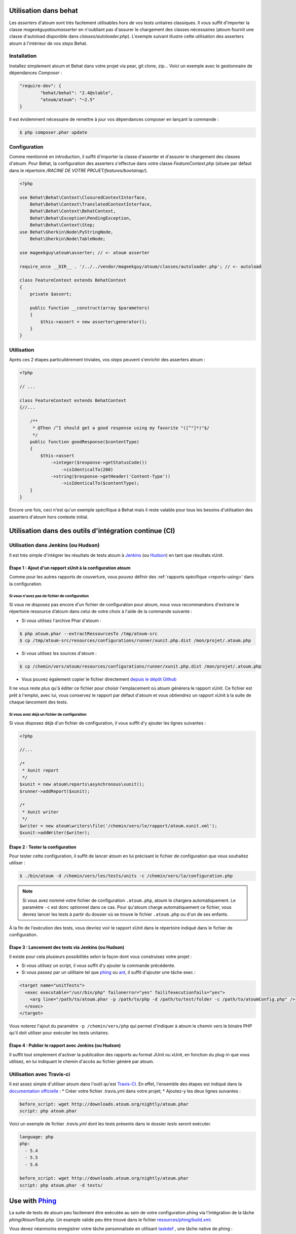 
.. _cookbook_utilisation_behat:

Utilisation dans behat
**********************

Les *asserters* d'atoum sont très facilement utilisables hors de vos tests unitaires classiques. Il vous suffit d'importer la classe *mageekguy\atoum\asserter* en n'oubliant pas d'assurer le chargement des classes nécessaires (atoum fournit une classe d'autoload disponible dans *classes/autoloader.php*).
L'exemple suivant illustre cette utilisation des asserters atoum à l'intérieur de vos *steps* Behat.

Installation
============

Installez simplement atoum et Behat dans votre projet via pear, git clone, zip... Voici un exemple avec le gestionnaire de dépendances *Composer* :

.. code-block:: json

   "require-dev": {
           "behat/behat": "2.4@stable",
           "atoum/atoum": "~2.5"
   }

Il est évidemment nécessaire de remettre à jour vos dépendances composer en lançant la commande :

.. code-block:: shell

   $ php composer.phar update


Configuration
=============

Comme mentionné en introduction, il suffit d'importer la classe d'asserter et d'assurer le chargement des classes d'atoum. Pour Behat, la configuration des asserters s'effectue dans votre classe *FeatureContext.php* (située par défaut dans le répertoire */RACINE DE VOTRE PROJET/features/bootstrap/*).

.. code-block:: php

   <?php

   use Behat\Behat\Context\ClosuredContextInterface,
       Behat\Behat\Context\TranslatedContextInterface,
       Behat\Behat\Context\BehatContext,
       Behat\Behat\Exception\PendingException,
       Behat\Behat\Context\Step;
   use Behat\Gherkin\Node\PyStringNode,
       Behat\Gherkin\Node\TableNode;

   use mageekguy\atoum\asserter; // <- atoum asserter

   require_once __DIR__ . '/../../vendor/mageekguy/atoum/classes/autoloader.php'; // <- autoload

   class FeatureContext extends BehatContext
   {
       private $assert;

       public function __construct(array $parameters)
       {
           $this->assert = new asserter\generator();
       }
   }


Utilisation
===========

Après ces 2 étapes particulièrement triviales, vos *steps* peuvent s'enrichir des asserters atoum :

.. code-block:: php

   <?php

   // ...

   class FeatureContext extends BehatContext
   {//...

       /**
        * @Then /^I should get a good response using my favorite "([^"]*)"$/
        */
       public function goodResponse($contentType)
       {
           $this->assert
               ->integer($response->getStatusCode())
                   ->isIdenticalTo(200)
               ->string($response->getHeader('Content-Type'))
                   ->isIdenticalTo($contentType);
       }
   }

Encore une fois, ceci n'est qu'un exemple spécifique à Behat mais il reste valable pour tous les besoins d'utilisation des asserters d'atoum hors contexte initial.



.. _cookbook_utilisation_ci:

Utilisation dans des outils d'intégration continue (CI)
*******************************************************

.. _cookbook_utilisation_jenkins:

Utilisation dans Jenkins (ou Hudson)
====================================

Il est très simple d'intégrer les résultats de tests atoum à `Jenkins <http://jenkins-ci.org/>`_ (ou `Hudson <http://hudson-ci.org/>`_) en tant que résultats xUnit.


Étape 1 : Ajout d'un rapport xUnit à la configuration atoum
-----------------------------------------------------------

Comme pour les autres rapports de couverture, vous pouvez définir des :ref:`rapports spécifique <reports-using>' dans la configuration.

Si vous n'avez pas de fichier de configuration
""""""""""""""""""""""""""""""""""""""""""""""

Si vous ne disposez pas encore d'un fichier de configuration pour atoum, nous vous recommandons d'extraire le répertoire ressource d’atoum dans celui de votre choix à l'aide de la commande suivante :

* Si vous utilisez l'archive Phar d'atoum :

.. code-block:: shell

   $ php atoum.phar --extractRessourcesTo /tmp/atoum-src
   $ cp /tmp/atoum-src/resources/configurations/runner/xunit.php.dist /mon/projet/.atoum.php

* Si vous utilisez les sources d'atoum :

.. code-block:: shell

   $ cp /chemin/vers/atoum/resources/configurations/runner/xunit.php.dist /mon/projet/.atoum.php

* Vous pouvez également copier le fichier directement `depuis le dépôt Github <https://github.com/atoum/atoum/blob/master/resources/configurations/runner/xunit.php.dist>`_

Il ne vous reste plus qu'à éditer ce fichier pour choisir l'emplacement où atoum génèrera le rapport xUnit. Ce fichier est prêt à l'emploi, avec lui, vous conservez le rapport par défaut d'atoum et vous obtiendrez un rapport xUnit à la suite de chaque lancement des tests.


Si vous avez déjà un fichier de configuration
"""""""""""""""""""""""""""""""""""""""""""""

Si vous disposez déjà d'un fichier de configuration, il vous suffit d'y ajouter les lignes suivantes :

.. code-block:: php

   <?php

   //...

   /*
    * Xunit report
    */
   $xunit = new atoum\reports\asynchronous\xunit();
   $runner->addReport($xunit);

   /*
    * Xunit writer
    */
   $writer = new atoum\writers\file('/chemin/vers/le/rapport/atoum.xunit.xml');
   $xunit->addWriter($writer);


Étape 2 : Tester la configuration
---------------------------------

Pour tester cette configuration, il suffit de lancer atoum en lui précisant le fichier de configuration que vous souhaitez utiliser :

.. code-block:: shell

   $ ./bin/atoum -d /chemin/vers/les/tests/units -c /chemin/vers/la/configuration.php

.. note::
   Si vous avez nommé votre fichier de configuration ``.atoum.php``, atoum le chargera automatiquement. Le paramètre ``-c`` est donc optionnel dans ce cas.
   Pour qu'atoum charge automatiquement ce fichier, vous devrez lancer les tests à partir du dossier où se trouve le fichier ``.atoum.php`` ou d'un de ses enfants.

À la fin de l'exécution des tests, vous devriez voir le rapport xUnit dans le répertoire indiqué dans le fichier de configuration.


Étape 3 : Lancement des tests via Jenkins (ou Hudson)
-----------------------------------------------------

Il existe pour cela plusieurs possibilités selon la façon dont vous construisez votre projet :

* Si vous utilisez un script, il vous suffit d'y ajouter la commande précédente.
* Si vous passez par un utilitaire tel que `phing <https://www.phing.info/>`_ ou `ant <http://ant.apache.org/>`_, il suffit d'ajouter une tâche exec :

.. code-block:: xml

   <target name="unitTests">
     <exec executable="/usr/bin/php" failonerror="yes" failifexecutionfails="yes">
       <arg line="/path/to/atoum.phar -p /path/to/php -d /path/to/test/folder -c /path/to/atoumConfig.php" />
     </exec>
   </target>

Vous noterez l'ajout du paramètre ``-p /chemin/vers/php`` qui permet d'indiquer à atoum le chemin vers le binaire PHP qu'il doit utiliser pour exécuter les tests unitaires.


Étape 4 : Publier le rapport avec Jenkins (ou Hudson)
-----------------------------------------------------

Il suffit tout simplement d'activer la publication des rapports au format JUnit ou xUnit, en fonction du plug-in que vous utilisez, en lui indiquant le chemin d'accès au fichier généré par atoum.



.. _cookbook_utilisation_travis-ci:

Utilisation avec Travis-ci
==========================

Il est assez simple d'utiliser atoum dans l'outil qu'est `Travis-CI <https://travis-ci.org>`__. En effet, l'ensemble des étapes est indiqué dans la `documentation officielle <http://docs.travis-ci.com/user/languages/php/#Working-with-atoum>`__ :
* Créer votre fichier .travis.yml dans votre projet;
* Ajoutez-y les deux lignes suivantes :

.. code-block:: yaml

   before_script: wget http://downloads.atoum.org/nightly/atoum.phar
   script: php atoum.phar


Voici un exemple de fichier `.travis.yml` dont les tests présents dans le dossier `tests` seront exécuter.

.. code-block:: yaml

   language: php
   php:
     - 5.4
     - 5.5
     - 5.6

   before_script: wget http://downloads.atoum.org/nightly/atoum.phar
   script: php atoum.phar -d tests/


.. _cookbook_utilisation_phing:

Use with `Phing <https://www.phing.info/>`_
*******************************************

La suite de tests de atoum peu facilement être exécutée au sein de votre configuration phing via l'intégration de la tâche *phing/AtoumTask.php*.
Un example valide peu être trouvé dans le fichier `resources/phing/build.xml <https://github.com/atoum/atoum/blob/master/resources/phing/build.xml>`_.

Vous devez néanmoins enregistrer votre tâche personnalisée en utilisant `taskdef <https://www.phing.info/docs/guide/stable/TaskdefTask.html>`_ , une tâche native de phing :

.. code-block:: xml

  <taskdef name="atoum" classpath="vendor/atoum/atoum/resources/phing" classname="AtoumTask"/>

Ensuite vous pouvez l’utiliser à l’intérieur de l’une de vos étapes du fichier de build :

.. code-block:: xml

    <target name="test">
      <atoum
        atoumautoloaderpath="vendor/atoum/atoum/classes/autoloader.php"
        phppath="/usr/bin/php"
        codecoverage="true"
        codecoveragereportpath="reports/html/"
        showcodecoverage="true"
        showmissingcodecoverage="true"
        maxchildren="5"
      >
        <fileset dir="tests/units/">
          <include name="**/*.php"/>
        </fileset>
      </atoum>
    </target>

Les chemins donnés dans cet exemple a été prises à partir d’une installation standard via composer. Tous les paramètres possibles
sont définis ci-dessous, vous pouvez modifier les valeurs ou en omettre certains et hérité des valeurs par défaut. Il y a trois types de paramètres :

Configuration de atoum
======================

- :ref:`bootstrap<bootstrap_file>`: fichier de bootstrap à inclue, exécuté avant chaque méthode de test

  - default: ``.bootstrap.atoum.php``
- :ref:`atoumpharpath<archive-phar>`: si atoum est utilisé au travers d'un phar, chemin vers celui-ci
- :ref:`atoumautoloaderpath<autoloader_file>`: fichier d'autoloader, le fichier est exécuté avant chaque méthode de test

  - default: ``.autoloader.atoum.php``
- :ref:`phppath<cli-options-php>`: chemin vers l'exécutable ``php``
- :ref:`maxchildren<cli-options-max_children_number>`: nombre maximum de sous-process qui peuvent tourner simultanément

Flags
=====

- `codecoverage`: active la couverture de code(uniquement si XDebug est disponible)

  - default: ``false``
- `showcodecoverage`: montre le rapport de couverture de code

  - default: ``true``
- `showduration`: montre la durée de l'exécution des tests

  - default: ``true``
- `showmemory`: affiche la consommation mémoire

  - default: ``true``
- `showmissingcodecoverage`: montre la couverture de code manquante

  - default: ``true``
- `showprogress`: affiche la bar de progression de l'exécution des tests

  - default: ``true``
- `branchandpathcoverage`: active la couverture de code sur les chemins et branches

  - default: ``false``
- `telemetry <http://extensions.atoum.org/extensions/telemetry>`_: active le rapport telemetry(l'extension `atoum/reports-extension` doit être installée)

  - default: ``false``

Rapports
========

- `codecoveragexunitpath`: chemin vers le rapport xunit
- `codecoveragecloverpath`: chemin vers le rapport clover
- :ref:`Couverture de code basic<report-html-basic>`

  - `codecoveragereportpath`: chemin vers le rapport html
  - `codecoveragereporturl`: url dans le rapport HTML
- :ref:`Couverture de code treemap<report-treemap>`:

  - `codecoveragetreemappath`: chemin vers le rapport treemap
  - `codecoveragetreemapurl`: url pour le treemap
- `Couverture de code avancée <http://extensions.atoum.org/extensions/reports>`_

  - `codecoveragereportextensionpath`: chemin vers le rapport html
  - `codecodecoveragereportextensionurl`: url du rapport HTML
- `Telemetry <http://extensions.atoum.org/extensions/telemetry>`_

  - `telemetryprojectname`: nom du projet a envoyer a telemetry
